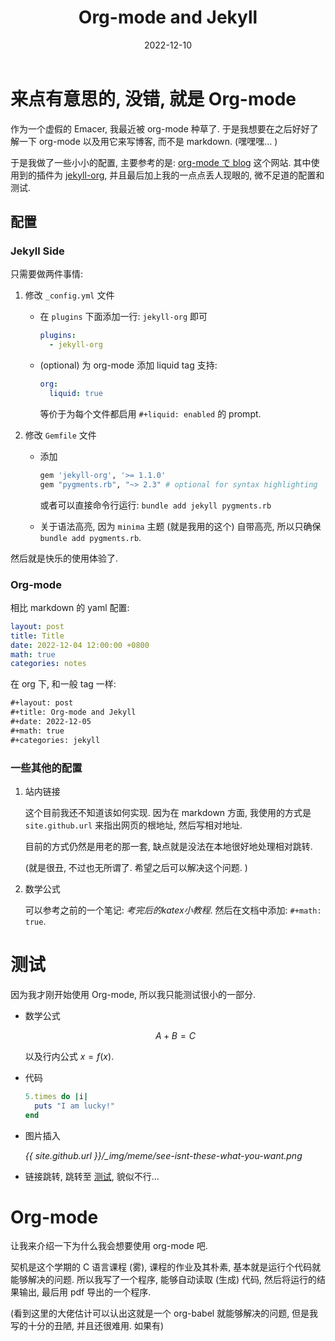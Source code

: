 #+layout: post
#+title: Org-mode and Jekyll
#+date: 2022-12-10
#+math: true
#+categories: jekyll
* 来点有意思的, 没错, 就是 Org-mode
作为一个虚假的 Emacer, 我最近被 org-mode 种草了. 
于是我想要在之后好好了解一下 org-mode 以及用它来写博客,
而不是 markdown. (嘿嘿嘿... )

于是我做了一些小小的配置, 主要参考的是: [[https://ifritjp.github.io/blog/site/2019/01/17/setup-jekyll.html][org-mode で blog]] 这个网站.
其中使用到的插件为 [[https://github.com/eggcaker/jekyll-org][jekyll-org]], 并且最后加上我的一点点丢人现眼的,
微不足道的配置和测试.

** 配置
*** Jekyll Side
只需要做两件事情:
1. 修改 ~_config.yml~ 文件
   + 在 ~plugins~ 下面添加一行: ~jekyll-org~ 即可

     #+begin_src yaml
       plugins:
         - jekyll-org
     #+end_src

   + (optional) 为 org-mode 添加 liquid tag 支持:

     #+begin_src yaml
       org:
         liquid: true
     #+end_src

     等价于为每个文件都启用 ~#+liquid: enabled~ 的 prompt.
2. 修改 ~Gemfile~ 文件
   + 添加
     #+name: Gemfile
     #+begin_src ruby
       gem 'jekyll-org', '>= 1.1.0'
       gem "pygments.rb", "~> 2.3" # optional for syntax highlighting
     #+end_src

     或者可以直接命令行运行: ~bundle add jekyll pygments.rb~
   + 关于语法高亮, 因为 ~minima~ 主题 (就是我用的这个) 自带高亮,
     所以只确保 ~bundle add pygments.rb~. 

然后就是快乐的使用体验了. 

*** Org-mode
相比 markdown 的 yaml 配置:

#+begin_src yaml
  layout: post
  title: Title
  date: 2022-12-04 12:00:00 +0800
  math: true
  categories: notes
#+end_src

在 org 下, 和一般 tag 一样:

#+begin_src org
  ,#+layout: post
  ,#+title: Org-mode and Jekyll
  ,#+date: 2022-12-05
  ,#+math: true
  ,#+categories: jekyll
#+end_src

*** 一些其他的配置
**** 站内链接
这个目前我还不知道该如何实现.
因为在 markdown 方面, 我使用的方式是
~site.github.url~ 来指出网页的根地址,
然后写相对地址. 

目前的方式仍然是用老的那一套,
缺点就是没法在本地很好地处理相对跳转. 

(就是很丑, 不过也无所谓了. 希望之后可以解决这个问题. )

**** 数学公式
可以参考之前的一个笔记: [[{{ site.github.url }}/notes/analysis-for-test/#考完后的katex小教程][考完后的katex小教程]].
然后在文档中添加: ~#+math: true~. 

* 测试 <<test>>
因为我才刚开始使用 Org-mode, 所以我只能测试很小的一部分.

+ 数学公式

  $$A + B = C$$

  以及行内公式 $x = f(x)$.
+ 代码

  #+begin_src ruby
    5.times do |i|
      puts "I am lucky!"
    end
  #+end_src

+ 图片插入

  [[{{ site.github.url }}/_img/meme/see-isnt-these-what-you-want.png]]

+ 链接跳转, 跳转至 [[test][测试]], 貌似不行... 

* Org-mode
让我来介绍一下为什么我会想要使用 org-mode 吧.

契机是这个学期的 C 语言课程 (雾), 课程的作业及其朴素,
基本就是运行个代码就能够解决的问题. 所以我写了一个程序,
能够自动读取 (生成) 代码, 然后将运行的结果输出,
最后用 pdf 导出的一个程序.

(看到这里的大佬估计可以认出这就是一个 org-babel 就能够解决的问题,
但是我写的十分的丑陋, 并且还很难用. 如果有)

